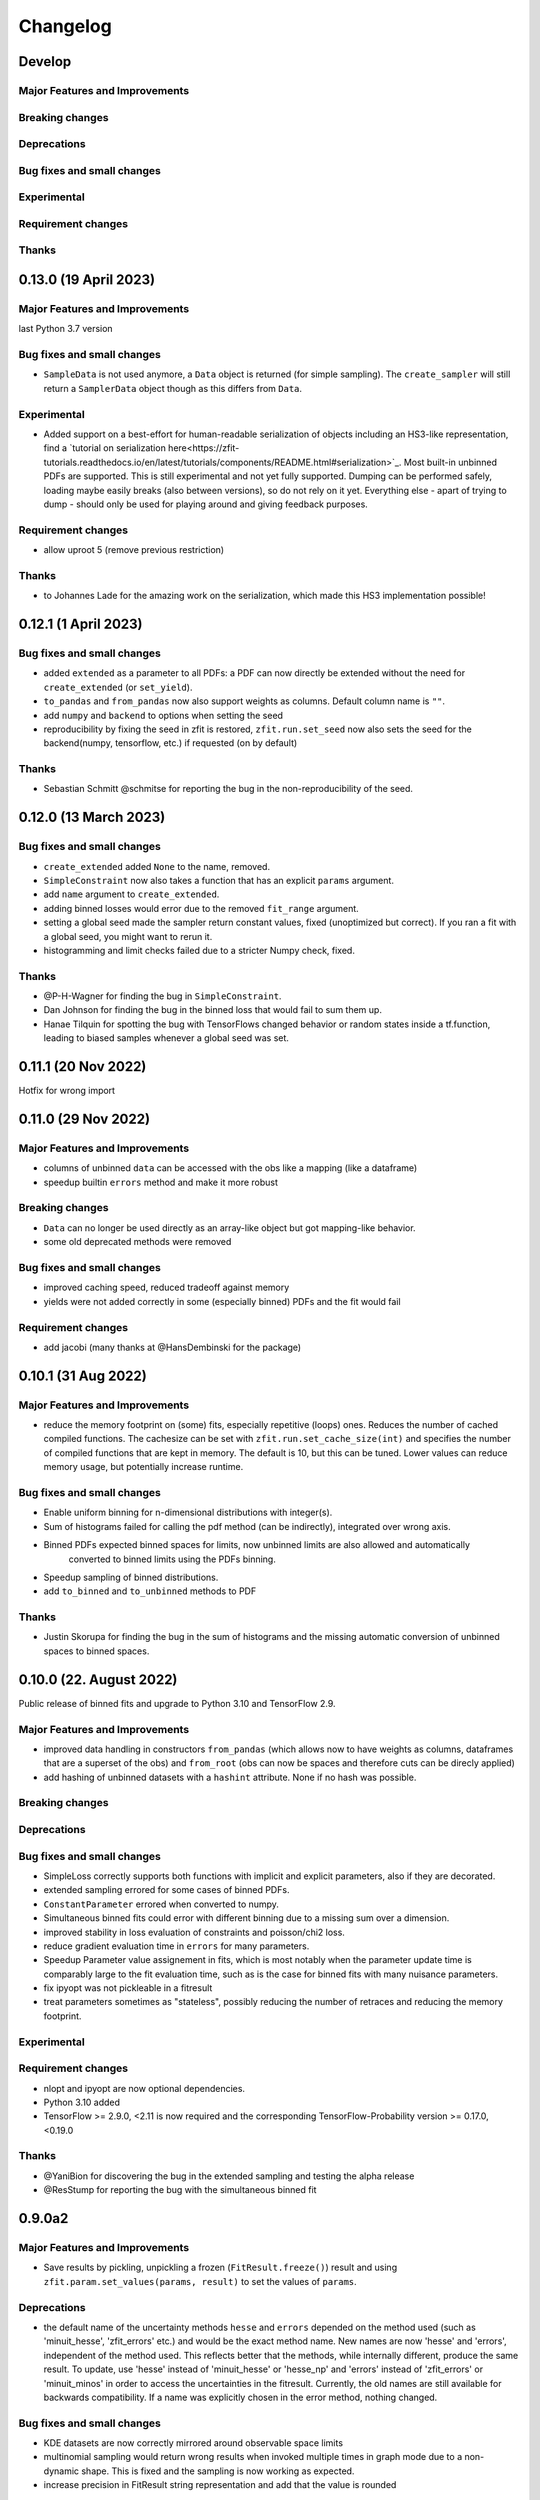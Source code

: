 *********
Changelog
*********

.. _newest-changelog:

Develop
========================

Major Features and Improvements
-------------------------------

Breaking changes
------------------

Deprecations
-------------

Bug fixes and small changes
---------------------------

Experimental
------------

Requirement changes
-------------------

Thanks
------

0.13.0 (19 April 2023)
========================

Major Features and Improvements
-------------------------------

last Python 3.7 version

Bug fixes and small changes
---------------------------
- ``SampleData`` is not used anymore, a ``Data`` object is returned (for simple sampling). The ``create_sampler`` will still return a ``SamplerData`` object though as this differs from ``Data``.

Experimental
------------
- Added support on a best-effort for human-readable serialization of objects including an HS3-like representation, find a `tutorial on serialization here<https://zfit-tutorials.readthedocs.io/en/latest/tutorials/components/README.html#serialization>`_. Most built-in unbinned PDFs are supported. This is still experimental and not yet fully supported. Dumping can be performed safely, loading maybe easily breaks (also between versions), so do not rely on it yet. Everything else - apart of trying to dump - should only be used for playing around and giving feedback purposes.

Requirement changes
-------------------
- allow uproot 5 (remove previous restriction)

Thanks
------
- to Johannes Lade for the amazing work on the serialization, which made this HS3 implementation possible!


0.12.1 (1 April 2023)
========================


Bug fixes and small changes
---------------------------
- added ``extended`` as a parameter to all PDFs: a PDF can now directly be extended without the need for
  ``create_extended`` (or ``set_yield``).
- ``to_pandas`` and ``from_pandas`` now also support weights as columns. Default column name is ``""``.
- add ``numpy`` and ``backend`` to options when setting the seed
- reproducibility by fixing the seed in zfit is restored, ``zfit.run.set_seed`` now also sets the seed for the backend(numpy, tensorflow, etc.) if requested (on by default)

Thanks
------
- Sebastian Schmitt @schmitse for reporting the bug in the non-reproducibility of the seed.

0.12.0 (13 March 2023)
========================

Bug fixes and small changes
---------------------------
- ``create_extended`` added ``None`` to the name, removed.
- ``SimpleConstraint`` now also takes a function that has an explicit ``params`` argument.
- add ``name`` argument to ``create_extended``.
- adding binned losses would error due to the removed ``fit_range`` argument.
- setting a global seed made the sampler return constant values, fixed (unoptimized but correct). If you ran
  a fit with a global seed, you might want to rerun it.
- histogramming and limit checks failed due to a stricter Numpy check, fixed.


Thanks
------
- @P-H-Wagner for finding the bug in ``SimpleConstraint``.
- Dan Johnson for finding the bug in the binned loss that would fail to sum them up.
- Hanae Tilquin for spotting the bug with TensorFlows changed behavior or random states inside a tf.function,
  leading to biased samples whenever a global seed was set.

0.11.1 (20 Nov 2022)
=========================

Hotfix for wrong import

0.11.0 (29 Nov 2022)
========================

Major Features and Improvements
-------------------------------
- columns of unbinned ``data`` can be accessed with the obs like a mapping (like a dataframe)
- speedup builtin ``errors`` method and make it more robust

Breaking changes
------------------
- ``Data`` can no longer be used directly as an array-like object but got mapping-like behavior.
- some old deprecated methods were removed

Bug fixes and small changes
---------------------------
- improved caching speed, reduced tradeoff against memory
- yields were not added correctly in some (especially binned) PDFs and the fit would fail

Requirement changes
-------------------
- add jacobi (many thanks at @HansDembinski for the package)


0.10.1 (31 Aug 2022)
========================

Major Features and Improvements
-------------------------------
- reduce the memory footprint on (some) fits, especially repetitive (loops) ones.
  Reduces the number of cached compiled functions. The cachesize can be set with
  ``zfit.run.set_cache_size(int)``
  and specifies the number of compiled functions that are kept in memory. The default is 10, but
  this can be tuned. Lower values can reduce memory usage, but potentially increase runtime.


Bug fixes and small changes
---------------------------
- Enable uniform binning for n-dimensional distributions with integer(s).
- Sum of histograms failed for calling the pdf method (can be indirectly), integrated over wrong axis.
- Binned PDFs expected binned spaces for limits, now unbinned limits are also allowed and automatically
    converted to binned limits using the PDFs binning.
- Speedup sampling of binned distributions.
- add ``to_binned`` and ``to_unbinned`` methods to PDF


Thanks
------
- Justin Skorupa for finding the bug in the sum of histograms and the missing automatic
  conversion of unbinned spaces to binned spaces.

0.10.0 (22. August 2022)
========================

Public release of binned fits and upgrade to Python 3.10 and TensorFlow 2.9.

Major Features and Improvements
-------------------------------
- improved data handling in constructors ``from_pandas`` (which allows now to
  have weights as columns, dataframes that are a superset of the obs) and
  ``from_root`` (obs can now be spaces and therefore cuts can be direcly applied)
- add hashing of unbinned datasets with a ``hashint`` attribute. None if no hash was possible.

Breaking changes
------------------


Deprecations
-------------

Bug fixes and small changes
---------------------------
- SimpleLoss correctly supports both functions with implicit and explicit parameters, also if they
  are decorated.
- extended sampling errored for some cases of binned PDFs.
- ``ConstantParameter`` errored when converted to numpy.
- Simultaneous binned fits could error with different binning due to a missing sum over
  a dimension.
- improved stability in loss evaluation of constraints and poisson/chi2 loss.
- reduce gradient evaluation time in ``errors`` for many parameters.
- Speedup Parameter value assignement in fits, which is most notably when the parameter update time is
  comparably large to the fit evaluation time, such as is the case for binned fits with many nuisance
  parameters.
- fix ipyopt was not pickleable in a fitresult
- treat parameters sometimes as "stateless", possibly reducing the number of retraces and reducing the
  memory footprint.

Experimental
------------

Requirement changes
-------------------
- nlopt and ipyopt are now optional dependencies.
- Python 3.10 added
- TensorFlow >= 2.9.0, <2.11 is now required and the corresponding TensorFlow-Probability
  version >= 0.17.0, <0.19.0

Thanks
------
- @YaniBion for discovering the bug in the extended sampling and testing the alpha release
- @ResStump for reporting the bug with the simultaneous binned fit

0.9.0a2
========

Major Features and Improvements
-------------------------------
- Save results by pickling, unpickling a frozen (``FitResult.freeze()``) result and using
  ``zfit.param.set_values(params, result)`` to set the values of ``params``.



Deprecations
-------------
- the default name of the uncertainty methods ``hesse`` and ``errors`` depended on
  the method used (such as 'minuit_hesse', 'zfit_errors' etc.) and would be the exact method name.
  New names are now 'hesse' and 'errors', independent of the method used. This reflects better that the
  methods, while internally different, produce the same result.
  To update, use 'hesse' instead of 'minuit_hesse' or 'hesse_np' and 'errors' instead of 'zfit_errors'
  or 'minuit_minos' in order to access the uncertainties in the fitresult.
  Currently, the old names are still available for backwards compatibility.
  If a name was explicitly chosen in the error method, nothing changed.

Bug fixes and small changes
---------------------------
- KDE datasets are now correctly mirrored around observable space limits
- multinomial sampling would return wrong results when invoked multiple times in graph mode due to
  a non-dynamic shape. This is fixed and the sampling is now working as expected.
- increase precision in FitResult string representation and add that the value is rounded


Thanks
------
 - schmitse for finding and fixing a mirroring bug in the KDEs
 - Sebastian Bysiak for finding a bug in the multinomial sampling

0.9.0a0
========

Major Features and Improvements
-------------------------------

- Binned fits support, although limited in content, is here! This includes BinnedData, binned PDFs, and
  binned losses. TODO: extend to include changes/point to binned introduction.
- new Poisson PDF
- added Poisson constraint, LogNormal Constraint
- Save results by pickling, unpickling a frozen (``FitResult.freeze()``) result and using
  ``zfit.param.set_values(params, result)`` to set the values of ``params``.

Breaking changes
------------------

- params given in ComposedParameters are not sorted anymore. Rely on their name instead.
- ``norm_range`` is now called ``norm`` and should be replaced everywhere if possible. This will break in
  the future.

Deprecation
-------------

Bug fixes and small changes
---------------------------
- remove warning when using ``rect_limits`` or similar.
- gauss integral accepts now also tensor inputs in limits
- parameters at limits is now shown correctly

Experimental
------------

Requirement changes
-------------------
- add TensorFlow 2.7 support

Thanks
------


0.8.3 (5 Apr 2022)
===================
- fixate nlopt to < 2.7.1


0.8.2 (20 Sep 2021)
====================

Bug fixes and small changes
---------------------------
- fixed a longstanding bug in the DoubleCB implementation of the integral.
- remove outdated deprecations

0.8.1 (14. Sep. 2021)
======================

Major Features and Improvements
-------------------------------

- allow ``FitResult`` to ``freeze()``, making it pickleable. The parameters
  are replaced by their name, the objects such as loss and minimizer as well.
- improve the numerical integration by adding a one dimensional efficient integrator, testing for the accuracy of
  multidimensional integrals. If there is a sharp peak, this maybe fails to integrate and the number of points
  has to be manually raised
- add highly performant kernel density estimation (mainly contributed by Marc Steiner)
  in 1 dimension which allow
  for the choice of arbitrary kernels, support
  boundary mirroring of the data and allow for large (millions) of data samples:
  - :class:`~zfit.pdf.KDE1DimExact` for the normal density estimation
  - :class:`~zfit.pdf.KDE1DimGrid` using a binning
  - :class:`~zfit.pdf.KDE1DimFFT` using a binning and FFT
  - :class:`~zfit.pdf.KDE1DimISJ` using a binning and an algorithm (ISJ) to solve the optimal bandwidth

  For an introduction, see either :ref:`sec-kernel-density-estimation` or the tutorial :ref:`sec-components-model`

- add windows in CI

Breaking changes
------------------
- the numerical integration improved with more sensible values for tolerance. This means however that some fits will
  greatly increase the runtime. To restore the old behavior globally, do
  for each instance ``pdf.update_integration_options(draws_per_dim=40_000, max_draws=40_000, tol=1)``
  This will integrate regardless of the chosen precision and it may be non-optimal.
  However, the precision estimate in the integrator is also not perfect and maybe overestimates the error, so that
  the integration by default takes longer than necessary. Feel free to play around with the parameters and report back.


Bug fixes and small changes
---------------------------
- Double crystallball: move a minus sign down, vectorize the integral, fix wrong output shape of pdf
- add a minimal value in the loss to avoid NaNs when taking the log of 0
- improve feedback when taking the derivative with respect to a parameter that
  a function does not depend on or if the function is purely Python.
- make parameters deletable, especially it works now to create parameters in a function only
  and no NameAlreadyTakenError will be thrown.


Requirement changes
-------------------

- add TensorFlow 2.6 support (now 2.5 and 2.6 are supported)

Thanks
------
- Marc Steiner for contributing many new KDE methods!


0.7.2 (7. July 2021)
======================

Bug fixes and small changes
---------------------------
- fix wrong arguments to ``minimize``
- make BaseMinimizer arguments optional

0.7.1 (6. July 2021)
======================


Bug fixes and small changes
---------------------------
- make loss callable with array arguments and therefore combatible with iminuit cost functions.
- fix a bug that allowed FitResults to be valid that are actually invalid (reported by Maxime Schubiger).


0.7.0 (03 Jun 2021)
=====================

Major Features and Improvements
-------------------------------
- add Python 3.9 support
- upgrade to TensorFlow 2.5

Bug fixes and small changes
---------------------------
- Scipy minimizers with hessian arguments use now ``BFGS`` as default


Requirement changes
-------------------

- remove Python 3.6 support
- boost-histogram



0.6.6 (12.05.2021)
==================

Update ipyopt requirement < 0.12 to allow numpy compatible with TensorFlow

0.6.5 (04.05.2021)
==================

- hotfix for wrong argument in exponential PDF
- removed requirement ipyopt, can be installed with ``pip install zfit[ipyopt]``
  or by manually installing ``pip install ipyopt``



0.6.4 (16.4.2021)
==================


Bug fixes and small changes
---------------------------
- remove requirement of Ipyopt on MacOS as no wheels are available. This rendered zfit
  basically non-installable.


0.6.3 (15.4.2021)
==================


Bug fixes and small changes
---------------------------
- fix loss failed for large datasets
- catch hesse failing for iminuit


0.6.2
========

Minor small fixes.


Bug fixes and small changes
---------------------------

- add ``loss`` to callback signature that gives full access to the model
- add :meth:`~zfit.loss.UnbinnedNLL.create_new` to losses in order to re-instantiate
  them with new models and data
  preserving their current (and future) options and other arguments


0.6.1 (31.03.2021)
===================
Release for fix of minimizers that performed too bad

Breaking changes
------------------
- remove badly performing Scipy minimizers :class:`~zfit.minimize.ScipyTrustKrylovV1` and
  :class:`~zfit.minimize.ScipyTrustNCGV1`

Bug fixes and small changes
---------------------------
- fix auto conversion to complex parameter using constructor


0.6.0 (30.3.2021)
===================

Added many new minimizers from different libraries, all with uncertainty estimation available.

Major Features and Improvements
-------------------------------

- upgraded to TensorFlow 2.4
- Added many new minimizers. A full list can be found in :ref:`minimize_user_api`.

  - :class:`~zfit.minimize.IpyoptV1` that wraps the powerful Ipopt large scale minimization library
  - Scipy minimizers now have their own, dedicated wrapper for each instance such as
    :class:`~zfit.minimize.ScipyLBFGSBV1`, or :class:`~zfit.minimize.ScipySLSQPV1`
  - NLopt library wrapper that contains many algorithms for local searches such as
    :class:`~zfit.minimize.NLoptLBFGSV1`, :class:`~zfit.minimize.NLoptTruncNewtonV1` or
    :class:`~zfit.minimize.NLoptMMAV1` but also includes more global minimizers such as
    :class:`~zfit.minimize.NLoptMLSLV1` and :class:`~zfit.minimize.NLoptESCHV1`.

- Completely new and overhauled minimizers design, including:

  - minimizers can now be used with arbitrary Python functions and an initial array independent of zfit
  - a minimization can be 'continued' by passing ``init`` to ``minimize``
  - more streamlined arguments for minimizers, harmonized names and behavior.
  - Adding a flexible criterion (currently EDM) that will terminate the minimization.
  - Making the minimizer fully stateless.
  - Moving the loss evaluation and strategy into a LossEval that simplifies the handling of printing and NaNs.
  - Callbacks are added to the strategy.

- Major overhaul of the ``FitResult``, including:

  - improved ``zfit_error`` (equivalent of ``MINOS``)
  - ``minuit_hesse`` and ``minuit_minos`` are now available with all minimizers as well thanks to an great
    improvement in iminuit.
  - Added an ``approx`` hesse that returns the approximate hessian (if available, otherwise empty)

- upgrade to iminuit v2 changes the way it works and also the Minuit minimizer in zfit,
  including a new step size heuristic.
  Possible problems can be caused by iminuit itself, please report
  in case your fits don't converge anymore.
- improved ``compute_errors`` in speed by caching values and the reliability
  by making the solution unique.
- increased stability for large datasets with a constant subtraction in the NLL

Breaking changes
------------------
- NLL (and extended) subtracts now by default a constant value. This can be changed with a new ``options`` argument.
  COMPARISON OF DIFFEREN NLLs (their absolute values) fails now! (flag can be deactivated)
- BFGS (from TensorFlow Probability) has been removed as it is not working properly. There are many alternatives
  such as ScipyLBFGSV1 or NLoptLBFGSV1
- Scipy (the minimizer) has been removed. Use specialized ``Scipy*`` minimizers instead.
- Creating a ``zfit.Parameter``, usign ``set_value`` or ``set_values`` now raises a ``ValueError``
  if the value is outside the limits. Use ``assign`` to suppress it.

Deprecation
-------------
- strategy to minimizer should now be a class, not an instance anymore.

Bug fixes and small changes
---------------------------
- ``zfit_error`` moved only one parameter to the correct initial position. Speedup and more reliable.
- FFTconv was shifted if the kernel limits were not symetrical, now properly taken into account.
- circumvent overflow error in sampling
- shuffle samples from sum pdfs to ensure uniformity and remove conv sampling bias
- ``create_sampler`` now samples immediately to allow for precompile, a new hook that will allow objects to optimize
  themselves.


Requirement changes
-------------------
- ipyopt
- nlopt
- iminuit>=2.3
- tensorflow ~= 2.4
- tensorflow-probability~=12

For devs:
- pre-commit
- pyyaml
- docformatter


Thanks
------

- Hans Dembinski for the help on upgrade to imituit V2
- Thibaud Humair for helpful remarks on the parameters


0.5.6 (26.1.2020)
=================

Update to fix iminuit version

Bug fixes and small changes
---------------------------
- Fix issue when using a ``ComposedParameter`` as the ``rate`` argument of a ``Poisson`` PDF

Requirement changes
-------------------
- require iminuit < 2 to avoid breaking changes


0.5.5 (20.10.2020)
==================

Upgrade to TensorFlow 2.3 and support for weighted hessian error estimation.

Added a one dimensional Convolution PDF

Major Features and Improvements
-------------------------------

- upgrad to TensorFlow 2.3

Breaking changes
------------------

Deprecation
-------------

Bug fixes and small changes
---------------------------

- print parameter inside function context works now correctly

Experimental
------------

- Computation of the covariance matrix and hessian errors with weighted data
- Convolution PDF (FFT in 1Dim) added (experimental, feedback welcome!)

Requirement changes
-------------------

- TensorFlow==2.3 (before 2.2)
- tensorflow_probability==0.11
- tensorflow-addons  # spline interpolation in convolution


Thanks
------



0.5.4 (16.07.2020)
==================


Major Features and Improvements
-------------------------------
- completely new doc design

Breaking changes
------------------
- Minuit uses its own, internal gradient by default. To change this back, use ``use_minuit_grad=False``
- ``minimize(params=...)`` now filters correctly non-floating parameters.
- ``z.log`` has been moved to ``z.math.log`` (following TF)


Bug fixes and small changes
---------------------------
- ncalls is not correctly using the internal heuristc or the ncalls explicitly
- ``minimize(params=...)`` automatically extracts independent parameters.
- fix copy issue of KDEV1 and change name to 'adaptive' (instead of 'adaptiveV1')
- change exp name of ``lambda_`` to lam (in init)
- add ``set_yield`` to BasePDF to allow setting the yield in place
- Fix possible bug in SumPDF with extended pdfs (automatically)

Experimental
------------

Requirement changes
-------------------
- upgrade to iminuit>=1.4
- remove cloudpickle hack fix

Thanks
------
Johannes for the docs re-design

0.5.3 (02.07.20)
================

Kernel density estimation for 1 dimension.

Major Features and Improvements
-------------------------------
- add correlation method to FitResult
- Gaussian (Truncated) Kernel Density Estimation in one dimension ``zfit.pdf.GaussianKDE1DimV1`` implementation with fixed and
  adaptive bandwidth added as V1. This
  is a feature that needs to be improved and feedback is welcome
- Non-relativistic Breit-Wigner PDF, called Cauchy, implementation added.

Breaking changes
------------------
- change human-readable name of ``Gauss``, ``Uniform`` and ``TruncatedGauss`` to remove the ``'_tfp'`` at the end of the name



Bug fixes and small changes
---------------------------
- fix color wrong in printout of results, params
- packaging: moved to pyproject.toml and a setup.cfg mainly, development requirements can
  be installed with the ``dev`` extra as (e.g.) ``pip install zfit[dev]``
- Fix shape issue in TFP distributions for partial integration
- change zfit internal algorithm (``zfit_error``) to compute error/intervals from the profile likelihood,
  which is 2-3 times faster than previous algorithm.
- add ``from_minuit`` constructor to ``FitResult`` allowing to create it when
  using directly iminuit
- fix possible bias with sampling using accept-reject

Requirement changes
-------------------
- pin down cloudpickle version (upstream bug with pip install) and TF, TFP versions


0.5.2 (13.05.2020)
==================


Major Features and Improvements
-------------------------------
- Python 3.8 and TF 2.2 support
- easier debugigng with ``set_graph_mode`` that can also be used temporarily
  with a context manager. False will make everything execute Numpy-like.

Bug fixes and small changes
---------------------------
- added ``get_params`` to loss
- fix a bug with the ``fixed_params`` when creating a sampler
- improve exponential PDF stability and shift when normalized
- improve accept reject sampling to account for low statistics


Requirement changes
-------------------

- TensorFlow >= 2.2

0.5.1 (24.04.2020)
==================
(0.5.0 was skipped)

Complete refactoring of Spaces to allow arbitrary function.
New, more consistent behavior with extended PDFs.
SumPDF refactoring, more explicit handling of fracs and yields.
Improved graph building allowing for more fine-grained control of tracing.
Stabilized minimization including a push-back for NaNs.



Major Features and Improvements
-------------------------------
- Arbitrary limits as well as vectorization (experimental)
  are now fully supported. The new ``Space`` has an additional argument for a function that
  tests if a vector x is inside.

  To test if a value is inside a space, ``Space.inside`` can be used. To filter values, ``Space.filter``.

  The limits returned are now by default numpy arrays with the shape (1, n_obs). This corresponds well
  to the old layout and can, using ``z.unstack_x(lower)`` be treated like ``Data``. This has also some
  consequences for the output format of ``rect_area``: this is now a vector.

  Due to the ambiguity of the name ``limits``, ``area`` etc (since they do only reflect the rectangular case)
  method with leading ``rect_*`` have been added (``rect_limits``, ``rect_area`` etc.) and are encouraged to be used.

- Extending a PDF is more straightforward and removes any "magic". The philosophy is: a PDF can be extended
  or not. But it does not change the fundamental behavior of functions.

- SumPDF has been refactored and behaves now as follows:
  Giving in pdfs (extended or not or mixed) *and* fracs (either length pdfs or one less) will create a
  non-extended SumPDF using the fracs. The fact that the pdfs are maybe extended is ignored.
  This will lead to highly consistent behavior.
  If the number of fracs given equals the number of pdfs, it is up to the user (currently) to take care of
  the normalization.
  *Only* if *all* pdfs are extended **and** no fracs are given, the sumpdf will be using the yields as
  normalized fracs and be extended.

- Improved graph building and ``z.function``

  * the ``z.function`` can now, as with ``tf.function``, be used either as a decorator without arguments or as a
    decorator with arguments. They are the same as in ``tf.function``, except of a few additional ones.
  * ``zfit.run.set_mode`` allows to set the policy for whether everything is run in eager mode (``graph=False``),
    everything in graph, or most of it (``graph=True``) or an optimized variant, doing graph building only with
    losses but not just models (e.g. ``pdf`` won't trigger a graph build, ``loss.value()`` will) with ``graph='auto'``.
  * The graph cache can be cleaned manually using ``zfit.run.clear_graph_cache()`` in order to prevent slowness
    in repeated tasks.

- Switch for numerical gradients has been added as well in ``zfit.run.set_mode(autograd=True/False)``.
- Resetting to the default can be done with ``zfit.run.set_mode_default()``
- Improved stability of minimizer by adding penalty (currently in ``Minuit``) as default. To have a
  better behavior with toys (e.g. never fail on NaNs but return an invalid ``FitResult``), use the
  ``DefaultToyStrategy`` in ``zfit.mnimize``.
- Exceptions are now publicly available in ``zfit.exception``
- Added nice printout for ``FitResult`` and ``FitResult.params``.
- ``get_params`` is now more meaningful, returning by default all independent parameters of the pdf, including yields.
  Arguments (``floating``, ``is_yield``) allow for more fine-grained control.

Breaking changes
------------------
- Multiple limits are now handled by a MultiSpace class. Each Space has only "one limit"
  and no complicated layout has to be remembered. If you want to have a space that is
  defined in disconnected regions, use the ``+`` operator or functionally ``zfit.dimension.add_spaces``

  To extract limits from multiple limits, ``MultiSpace`` and ``Space`` are both iterables, returning
  the containing spaces respectively itself (for the ``Space`` case).
- SumPDF changed in the behavior. Read above in the Major Features and Improvement.
- Integrals of extended PDFs are not extended anymore, but ``ext_integrate`` now returns the
  integral multiplied by the yield.

Deprecations
-------------
- ``ComposedParameter`` takes now ``params`` instead of ``dependents`` as argument, it acts now as
  the arguments to the ``value_fn``. To stay future compatible, create e.g. ``def value_fn(p1, pa2)``
  and using ``params = ['param1, param2]``, ``value_fn`` will then be called as ``value_fn(param1, parma2)``.
  ``value_fn`` without arguments will probably break in the future.
- ``FitResult.error`` has been renamed to ``errors`` to better reflect that multiple errors, the lower and
  upper are returned.


Bug fixes and small changes
---------------------------
- fix a (nasty, rounding) bug in sampling with multiple limits
- fix bug in numerical calculation
- fix bug in SimplePDF
- fix wrong caching signature may lead to graph not being rebuild
- add ``zfit.param.set_values`` method that allows to set the values of multiple
  parameters with one command. Can, as the ``set_value`` method be used with a context manager.
- wrong size of weights when applying cuts in a dataset
- ``with_coords`` did drop axes/obs
- Fix function not traced when an error was raised during first trace
- MultipleLimits support for analytic integrals
- ``zfit.param.set_values(..)`` now also can use a ``FitResult`` as ``values`` argument to set the values
  from.

Experimental
------------
- added a new error method, 'zfit_error' that is equivalent to 'minuit_minos', but not fully
  stable. It can be used with other minimizers as well, not only Minuit.

Requirement changes
-------------------
- remove the outdated typing module
- add tableformatter, colored, colorama for colored table printout

Thanks
------
- Johannes Lade for code review and discussions.
- Hans Dembinski for useful inputs to the uncertainties.

0.4.3 (11.3.2020)
=================


Major Features and Improvements
-------------------------------

- refactor ``hesse_np`` with covariance matrix, make it available to all minimizers

Behavioral changes
------------------


Bug fixes and small changes
---------------------------

- fix bug in ``hesse_np``


Requirement changes
-------------------


Thanks
------


0.4.2 (27.2.2020)
=================


Major Features and Improvements
-------------------------------

- Refactoring of the Constraints, dividing into ``ProbabilityConstraint`` that can be
  sampled from and more general constraints (e.g. for parameter boundaries) that
  can not be sampled from.
- Doc improvements in the constraints.
- Add ``hesse`` error method ('hesse_np') available to all minimizers (not just Minuit).


Behavioral changes
------------------
- Changed default step size to an adaptive scheme, a fraction (1e-4) of the range between the lower and upper limits.


Bug fixes and small changes
---------------------------
- Add ``use_minuit_grad`` option to Minuit optimizer to use the internal gradient, often for more stable fits
- added experimental flag ``zfit.experimental_loss_penalty_nan``, which adds a penalty to the loss in case the value is
  nan. Can help with the optimisation. Feedback welcome!

Requirement changes
-------------------


Thanks
------


0.4.1 (12.1.20)
===============

Release to keep up with TensorFlow 2.1

Major Features and Improvements
-------------------------------

- Fixed the comparison in caching the graph (implementation detail) that leads to an error.


0.4.0 (7.1.2020)
================

This release switched to TensorFlow 2.0 eager mode. In case this breaks things for you and you need **urgently**
a running version, install a version
< 0.4.1. It is highly recommended to upgrade and make the small changes required.

Please read the ``upgrade guide <docs/project/upgrade_guide.rst>`` on a more detailed explanation how to upgrade.

TensorFlow 2.0 is eager executing and uses functions to abstract the performance critical parts away.


Major Features and Improvements
-------------------------------
- Dependents (currently, and probably also in the future) need more manual tracking. This has mostly
  an effect on CompositeParameters and SimpleLoss, which now require to specify the dependents by giving
  the objects it depends (indirectly) on. For example, it is sufficient to give a ``ComplexParameter`` (which
  itself is not independent but has dependents) to a ``SimpleLoss`` as dependents (assuming the loss
  function depends on it).
- ``ComposedParameter`` does no longer allow to give a Tensor but requires a function that, when evaluated,
  returns the value. It depends on the ``dependents`` that are now required.
- Added numerical differentiation, which allows now to wrap any function with ``z.py_function`` (``zfit.z``).
  This can be switched on with ``zfit.settings.options['numerical_grad'] = True``
- Added gradient and hessian calculation options to the loss. Support numerical calculation as well.
- Add caching system for graph to prevent recursive graph building
- changed backend name to ``z`` and can be used as ``zfit.z`` or imported from it. Added:

   - ``function`` decorator that can be used to trace a function. Respects dependencies of inputs and automatically
     caches/invalidates the graph and recreates.
   - ``py_function``, same as ``tf.py_function``, but checks and may extends in the future
   - ``math`` module that contains autodiff and numerical differentiation methods, both working with tensors.

Behavioral changes
------------------
- EDM goal of the minuit minimizer has been reduced by a factor of 10 to 10E-3 in agreement with
  the goal in RooFits Minuit minimizer. This can be varied by specifying the tolerance.
- known issue: the ``projection_pdf`` has troubles with the newest TF version and may not work properly (runs out of
  memory)


Bug fixes and small changes
---------------------------

Requirement changes
-------------------
- added numdifftools (for numerical differentiation)


Thanks
------

0.3.7 (6.12.19)
================

This is a legacy release to add some fixes, next release is TF 2 eager mode only release.


Major Features and Improvements
-------------------------------
 - mostly TF 2.0 compatibility in graph mode, tests against 1.x and 2.x

Behavioral changes
------------------

Bug fixes and small changes
---------------------------
 - ``get_depentents`` returns now an OrderedSet
 - errordef is now a (hidden) attribute and can be changed
 - fix bug in polynomials


Requirement changes
-------------------
 - added ordered-set

0.3.6 (12.10.19)
================

**Special release for conda deployment and version fix (TF 2.0 is out)**

**This is the last release before breaking changes occur**


Major Features and Improvements
-------------------------------
 - added ConstantParameter and ``zfit.param`` namespace
 - Available on conda-forge

Behavioral changes
------------------
 - an implicitly created parameter with a Python numerical (e.g. when instantiating a model)
   will be converted to a ConstantParameter instead of a fixed Parameter and therefore
   cannot be set to floating later on.

Bug fixes and small changes
---------------------------
 - added native support TFP distributions for analytic sampling
 - fix Gaussian (TFP Distribution) Constraint with mixed up order of parameters

 - ``from_numpy`` automatically converts to default float regardless the original numpy dtype,
   ``dtype`` has to be used as an explicit argument


Requirement changes
-------------------
 - TensorFlow >= 1.14 is required


Thanks
------
 - Chris Burr for the conda-forge deployment


0.3.4 (30-07-19)
================

**This is the last release before breaking changes occur**

Major Features and Improvements
-------------------------------
- create ``Constraint`` class which allows for more fine grained control and information on the applied constraints.
- Added Polynomial models
- Improved and fixed sampling (can still be slightly biased)

Behavioral changes
------------------
None

Bug fixes and small changes
---------------------------

- fixed various small bugs

Thanks
------
for the contribution of the Constraints to Matthieu Marinangeli <matthieu.marinangeli@cern.ch>



0.3.3 (15-05-19)
================

Fixed Partial numeric integration

Bugfixes mostly, a few major fixes. Partial numeric integration works now.

Bugfixes
 - data_range cuts are now applied correctly, also in several dimensions when a subset is selected
   (which happens internally of some Functors, e.g. ProductPDF). Before, only the selected obs was respected for cuts.
 - parital integration had a wrong take on checking limits (now uses supports).


0.3.2 (01-05-19)
================

With 0.3.2, bugfixes and three changes in the API/behavior

Breaking changes
----------------
 - tfp distributions wrapping is now different with dist_kwargs allowing for non-Parameter arguments (like other dists)
 - sampling allows now for importance sampling (sampler in Model specified differently)
 - ``model.sample`` now also returns a tensor, being consistent with ``pdf`` and ``integrate``

Bugfixes
--------
 - shape handling of tfp dists was "wrong" (though not producing wrong results!), fixed. TFP distributions now get a tensor with shape (nevents, nobs) instead of a list of tensors with (nevents,)

Improvements
------------
 - refactor the sampling for more flexibility and performance (less graph constructed)
 - allow to use more sophisticated importance sampling (e.g. phasespace)
 - on-the-fly normalization (experimentally) implemented with correct gradient



0.3.1 (30-04-19)
================


Minor improvements and bugfixes including:

- improved importance sampling allowing to preinstantiate objects before it's called inside the while loop
- fixing a problem with ``ztf.sqrt``



0.3.0 (2019-03-20)
==================


Beta stage and first pip release


0.0.1 (2018-03-22)
==================


- First creation of the package.

